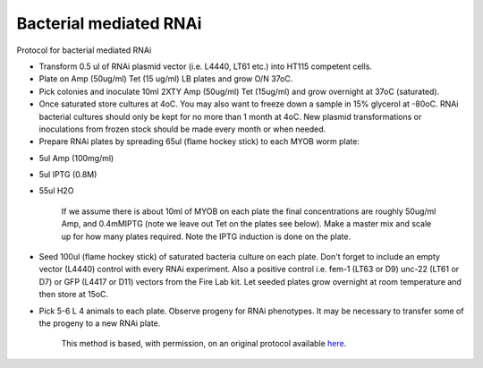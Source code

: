 Bacterial mediated RNAi
========================================================================================================

.. sectionauthor:: Ian Chin-Sang <chinsang@queensu.ca>
.. tags:: rna,bacteria,molecular-biology,media,interference,rnai,microbiology,media-solutions

Protocol for bacterial mediated RNAi








- Transform 0.5 ul of RNAi plasmid vector (i.e. L4440, LT61 etc.) into HT115 competent cells.

- Plate on Amp (50ug/ml) Tet (15 ug/ml) LB plates and grow O/N 37oC.

- Pick colonies and  inoculate 10ml 2XTY Amp (50ug/ml) Tet (15ug/ml) and grow overnight at 37oC (saturated).

- Once saturated store cultures at 4oC. You may also want to freeze down a sample in 15% glycerol at -80oC. RNAi bacterial cultures should only be kept for no more than 1 month at 4oC. New plasmid transformations or inoculations from frozen stock should be made every month or when needed.

- Prepare RNAi plates by spreading 65ul (flame hockey stick) to each MYOB worm plate:

* 5ul Amp (100mg/ml)
* 5ul IPTG (0.8M)
* 55ul H2O


    If we assume there is about 10ml of MYOB on each plate the final concentrations are roughly  50ug/ml Amp, and 0.4mMIPTG (note we leave out Tet on the plates see below).  Make a master mix and scale up for how many plates required. Note the IPTG induction is done on the plate.

- Seed 100ul (flame hockey stick) of saturated bacteria culture on each plate. Don't forget to include an empty vector (L4440) control with every RNAi  experiment. Also a positive control i.e. fem-1 (LT63 or D9)  unc-22 (LT61 or D7)  or GFP (L4417 or D11) vectors from the Fire Lab kit. Let seeded plates grow overnight at room temperature and then store at 15oC.

- Pick 5-6 L 4 animals to each plate. Observe progeny for RNAi phenotypes.  It may be necessary to transfer some of the progeny to a new RNAi plate.







    This method is based, with permission, on an original protocol available 
    `here <(http://130.15.90.245/rnai_plates.htm>`__.

